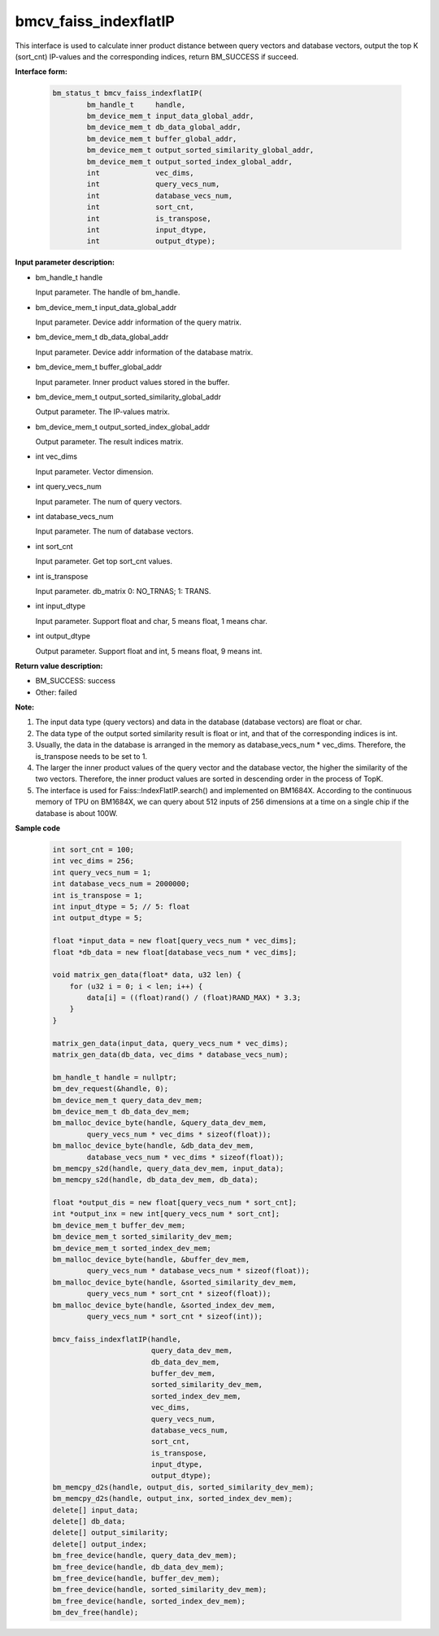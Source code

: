 bmcv_faiss_indexflatIP
======================

This interface is used to calculate inner product distance between query vectors and database vectors, output the top K (sort_cnt)  IP-values and the corresponding indices, return BM_SUCCESS if succeed.

**Interface form:**

    .. code-block:: c++

        bm_status_t bmcv_faiss_indexflatIP(
                bm_handle_t     handle,
                bm_device_mem_t input_data_global_addr,
                bm_device_mem_t db_data_global_addr,
                bm_device_mem_t buffer_global_addr,
                bm_device_mem_t output_sorted_similarity_global_addr,
                bm_device_mem_t output_sorted_index_global_addr,
                int             vec_dims,
                int             query_vecs_num,
                int             database_vecs_num,
                int             sort_cnt,
                int             is_transpose,
                int             input_dtype,
                int             output_dtype);


**Input parameter description:**

* bm_handle_t handle

  Input parameter. The handle of bm_handle.

* bm_device_mem_t input_data_global_addr

  Input parameter. Device addr information of the query matrix.

* bm_device_mem_t db_data_global_addr

  Input parameter. Device addr information of the database matrix.

* bm_device_mem_t buffer_global_addr

  Input parameter. Inner product values stored in the buffer.

* bm_device_mem_t output_sorted_similarity_global_addr

  Output parameter. The IP-values matrix.

* bm_device_mem_t output_sorted_index_global_addr

  Output parameter. The result indices matrix.

* int vec_dims

  Input parameter. Vector dimension.

* int query_vecs_num

  Input parameter. The num of query vectors.

* int database_vecs_num

  Input parameter. The num of database vectors.

* int sort_cnt

  Input parameter. Get top sort_cnt values.

* int is_transpose

  Input parameter. db_matrix 0: NO_TRNAS; 1: TRANS.

* int input_dtype

  Input parameter. Support float and char, 5 means float, 1 means char.

* int output_dtype

  Output parameter. Support float and int, 5 means float, 9 means int.


**Return value description:**

* BM_SUCCESS: success

* Other: failed


**Note:**

1. The input data type (query vectors) and data in the database (database vectors) are float or char.

2. The data type of the output sorted similarity result is float or int, and that of the corresponding indices is int.

3. Usually, the data in the database is arranged in the memory as database_vecs_num * vec_dims. Therefore, the is_transpose needs to be set to 1.

4. The larger the inner product values of the query vector and the database vector, the higher the similarity of the two vectors. Therefore, the inner product values are sorted in descending order in the process of TopK.

5. The interface is used for Faiss::IndexFlatIP.search() and implemented on BM1684X. According to the continuous memory of TPU on BM1684X, we can query about 512 inputs of 256 dimensions at a time on a single chip if the database is about 100W.


**Sample code**


    .. code-block:: c++

        int sort_cnt = 100;
        int vec_dims = 256;
        int query_vecs_num = 1;
        int database_vecs_num = 2000000;
        int is_transpose = 1;
        int input_dtype = 5; // 5: float
        int output_dtype = 5;

        float *input_data = new float[query_vecs_num * vec_dims];
        float *db_data = new float[database_vecs_num * vec_dims];

        void matrix_gen_data(float* data, u32 len) {
            for (u32 i = 0; i < len; i++) {
                data[i] = ((float)rand() / (float)RAND_MAX) * 3.3;
            }
        }

        matrix_gen_data(input_data, query_vecs_num * vec_dims);
        matrix_gen_data(db_data, vec_dims * database_vecs_num);

        bm_handle_t handle = nullptr;
        bm_dev_request(&handle, 0);
        bm_device_mem_t query_data_dev_mem;
        bm_device_mem_t db_data_dev_mem;
        bm_malloc_device_byte(handle, &query_data_dev_mem,
                query_vecs_num * vec_dims * sizeof(float));
        bm_malloc_device_byte(handle, &db_data_dev_mem,
                database_vecs_num * vec_dims * sizeof(float));
        bm_memcpy_s2d(handle, query_data_dev_mem, input_data);
        bm_memcpy_s2d(handle, db_data_dev_mem, db_data);

        float *output_dis = new float[query_vecs_num * sort_cnt];
        int *output_inx = new int[query_vecs_num * sort_cnt];
        bm_device_mem_t buffer_dev_mem;
        bm_device_mem_t sorted_similarity_dev_mem;
        bm_device_mem_t sorted_index_dev_mem;
        bm_malloc_device_byte(handle, &buffer_dev_mem,
                query_vecs_num * database_vecs_num * sizeof(float));
        bm_malloc_device_byte(handle, &sorted_similarity_dev_mem,
                query_vecs_num * sort_cnt * sizeof(float));
        bm_malloc_device_byte(handle, &sorted_index_dev_mem,
                query_vecs_num * sort_cnt * sizeof(int));

        bmcv_faiss_indexflatIP(handle,
                               query_data_dev_mem,
                               db_data_dev_mem,
                               buffer_dev_mem,
                               sorted_similarity_dev_mem,
                               sorted_index_dev_mem,
                               vec_dims,
                               query_vecs_num,
                               database_vecs_num,
                               sort_cnt,
                               is_transpose,
                               input_dtype,
                               output_dtype);
        bm_memcpy_d2s(handle, output_dis, sorted_similarity_dev_mem);
        bm_memcpy_d2s(handle, output_inx, sorted_index_dev_mem);
        delete[] input_data;
        delete[] db_data;
        delete[] output_similarity;
        delete[] output_index;
        bm_free_device(handle, query_data_dev_mem);
        bm_free_device(handle, db_data_dev_mem);
        bm_free_device(handle, buffer_dev_mem);
        bm_free_device(handle, sorted_similarity_dev_mem);
        bm_free_device(handle, sorted_index_dev_mem);
        bm_dev_free(handle);